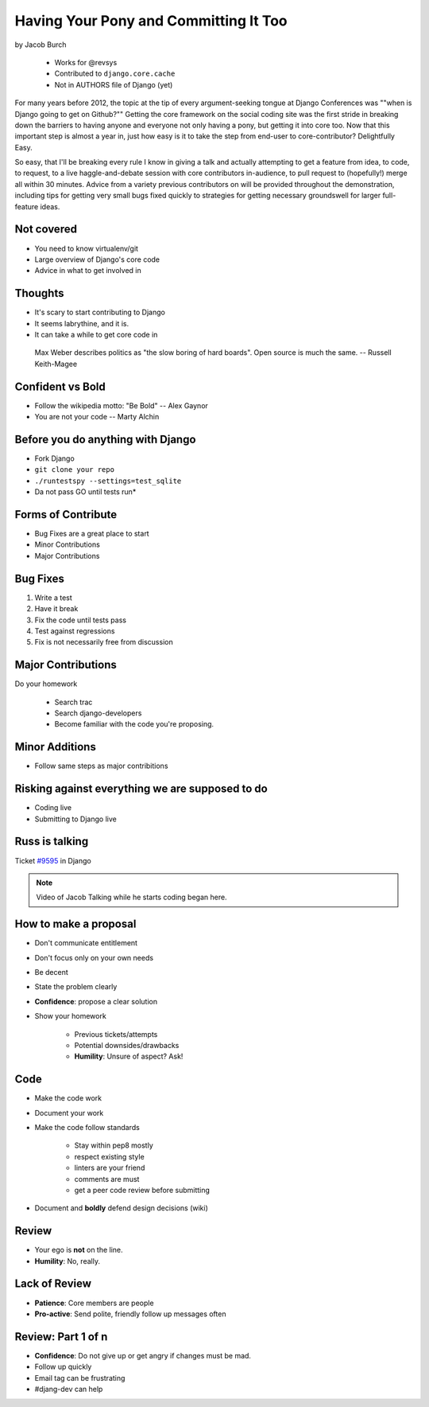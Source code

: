 ==========================================
Having Your Pony and Committing It Too
==========================================

by Jacob Burch

    * Works for @revsys
    * Contributed to ``django.core.cache``
    * Not in AUTHORS file of Django (yet)

For many years before 2012, the topic at the tip of every argument-seeking tongue at Django Conferences was ""when is Django going to get on Github?"" Getting the core framework on the social coding site was the first stride in breaking down the barriers to having anyone and everyone not only having a pony, but getting it into core too. Now that this important step is almost a year in, just how easy is it to take the step from end-user to core-contributor? Delightfully Easy.

So easy, that I'll be breaking every rule I know in giving a talk and actually attempting to get a feature from idea, to code, to request, to a live haggle-and-debate session with core contributors in-audience, to pull request to (hopefully!) merge all within 30 minutes. Advice from a variety previous contributors on will be provided throughout the demonstration, including tips for getting very small bugs fixed quickly to strategies for getting necessary groundswell for larger full-feature ideas.


Not covered
=============

* You need to know virtualenv/git
* Large overview of Django's core code
* Advice in what to get involved in

Thoughts
=========

* It's scary to start contributing to Django
* It seems labrythine, and it is.
* It can take a while to get core code in

.. epigraph::

    Max Weber describes politics as "the slow boring of hard boards". Open source is much the same. -- Russell Keith-Magee

Confident vs Bold
========================

* Follow the wikipedia motto: "Be Bold" -- Alex Gaynor
* You are not your code -- Marty Alchin

Before you do anything with Django
====================================

* Fork Django
* ``git clone your repo``
* ``./runtestspy --settings=test_sqlite``
* Da not pass GO until tests run*

Forms of Contribute
=====================

* Bug Fixes are a great place to start
* Minor Contributions
* Major Contributions

Bug Fixes
===========

1. Write a test
2. Have it break
3. Fix the code until tests pass
4. Test against regressions
5. Fix is not necessarily free from discussion

Major Contributions
=====================

Do your homework

    * Search trac
    * Search django-developers
    * Become familiar with the code you're proposing.
    
Minor Additions
================

* Follow same steps as major contribitions

Risking against everything we are supposed to do
==================================================

* Coding live
* Submitting to Django live

Russ is talking
================

Ticket `#9595`_ in Django 

.. _`#9595`: https://code.djangoproject.com/ticket/9595

.. note:: Video of Jacob Talking while he starts coding began here.

How to make a proposal
=======================

* Don't communicate entitlement
* Don't focus only on your own needs
* Be decent
* State the problem clearly
* **Confidence**: propose a clear solution
* Show your homework

    * Previous tickets/attempts
    * Potential downsides/drawbacks
    * **Humility**: Unsure of aspect? Ask!

Code
=======

* Make the code work
* Document your work
* Make the code follow standards

    * Stay within pep8 mostly
    * respect existing style
    * linters are your friend
    * comments are must
    * get a peer code review before submitting
    
* Document and **boldly** defend design decisions (wiki)

Review
==========

* Your ego is **not** on the line.
* **Humility**: No, really.

Lack of Review
================

* **Patience**: Core members are people
* **Pro-active**: Send polite, friendly follow up messages often

Review: Part 1 of n
====================

* **Confidence**: Do not give up or get angry if changes must be mad.
* Follow up quickly
* Email tag can be frustrating
* #djang-dev can help